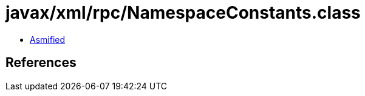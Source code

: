 = javax/xml/rpc/NamespaceConstants.class

 - link:NamespaceConstants-asmified.java[Asmified]

== References

